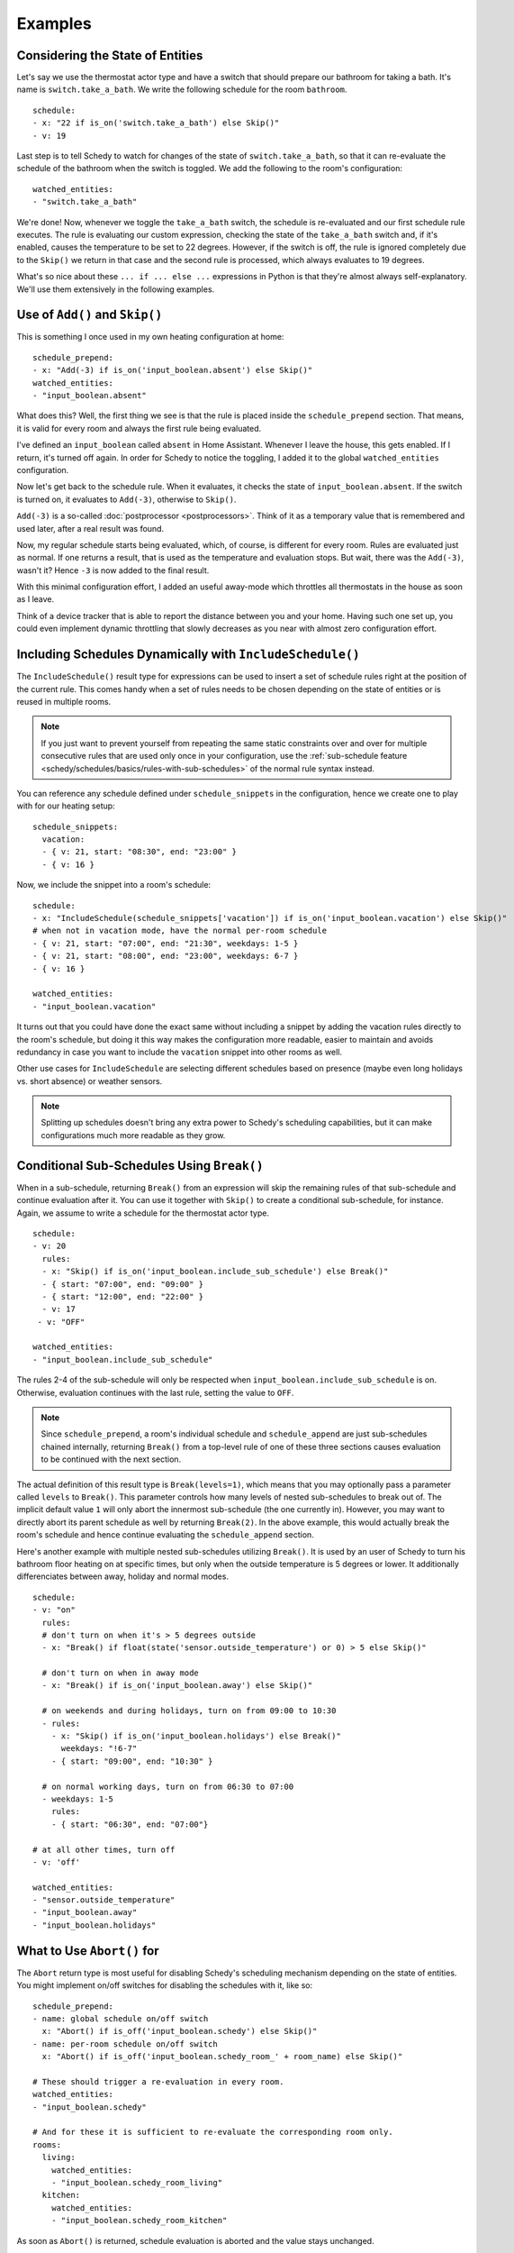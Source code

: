 Examples
========

.. _schedy/schedules/expressions/examples/considering-the-state-of-entities:

Considering the State of Entities
---------------------------------

Let's say we use the thermostat actor type and have a switch
that should prepare our bathroom for taking a bath. It's name is
``switch.take_a_bath``. We write the following schedule for the room
``bathroom``.

::

    schedule:
    - x: "22 if is_on('switch.take_a_bath') else Skip()"
    - v: 19

Last step is to tell Schedy to watch for changes of the state of
``switch.take_a_bath``, so that it can re-evaluate the schedule of the
bathroom when the switch is toggled. We add the following to the room's configuration:

::

    watched_entities:
    - "switch.take_a_bath"

We're done! Now, whenever we toggle the ``take_a_bath`` switch, the
schedule is re-evaluated and our first schedule rule executes. The
rule is evaluating our custom expression, checking the state of the
``take_a_bath`` switch and, if it's enabled, causes the temperature to
be set to 22 degrees. However, if the switch is off, the rule is ignored
completely due to the ``Skip()`` we return in that case and the second
rule is processed, which always evaluates to 19 degrees.

What's so nice about these ``... if ... else ...`` expressions in Python
is that they're almost always self-explanatory. We'll use them extensively
in the following examples.


Use of ``Add()`` and ``Skip()``
-------------------------------

This is something I once used in my own heating configuration at home:

::

    schedule_prepend:
    - x: "Add(-3) if is_on('input_boolean.absent') else Skip()"
    watched_entities:
    - "input_boolean.absent"

What does this? Well, the first thing we see is that the rule is placed
inside the ``schedule_prepend`` section. That means, it is valid for
every room and always the first rule being evaluated.

I've defined an ``input_boolean`` called ``absent`` in Home
Assistant. Whenever I leave the house, this gets enabled. If I return,
it's turned off again. In order for Schedy to notice the toggling, I
added it to the global ``watched_entities`` configuration.

Now let's get back to the schedule rule. When it evaluates, it checks the
state of ``input_boolean.absent``. If the switch is turned on, it
evaluates to ``Add(-3)``, otherwise to ``Skip()``.

``Add(-3)`` is a so-called :doc:`postprocessor <postprocessors>`. Think
of it as a temporary value that is remembered and used later, after a
real result was found.

Now, my regular schedule starts being evaluated, which, of course,
is different for every room. Rules are evaluated just as normal. If
one returns a result, that is used as the temperature and evaluation
stops. But wait, there was the ``Add(-3)``, wasn't it? Hence ``-3``
is now added to the final result.

With this minimal configuration effort, I added an useful away-mode
which throttles all thermostats in the house as soon as I leave.

Think of a device tracker that is able to report the distance between
you and your home. Having such one set up, you could even implement
dynamic throttling that slowly decreases as you near with almost zero
configuration effort.


Including Schedules Dynamically with ``IncludeSchedule()``
----------------------------------------------------------

The ``IncludeSchedule()`` result type for expressions can be used to
insert a set of schedule rules right at the position of the current
rule. This comes handy when a set of rules needs to be chosen depending
on the state of entities or is reused in multiple rooms.

.. note::

   If you just want to prevent yourself from repeating the same static
   constraints over and over for multiple consecutive rules that are used
   only once in your configuration, use the :ref:`sub-schedule feature
   <schedy/schedules/basics/rules-with-sub-schedules>` of the normal
   rule syntax instead.

You can reference any schedule defined under ``schedule_snippets`` in
the configuration, hence we create one to play with for our heating setup:

::

    schedule_snippets:
      vacation:
      - { v: 21, start: "08:30", end: "23:00" }
      - { v: 16 }

Now, we include the snippet into a room's schedule:

::

    schedule:
    - x: "IncludeSchedule(schedule_snippets['vacation']) if is_on('input_boolean.vacation') else Skip()"
    # when not in vacation mode, have the normal per-room schedule
    - { v: 21, start: "07:00", end: "21:30", weekdays: 1-5 }
    - { v: 21, start: "08:00", end: "23:00", weekdays: 6-7 }
    - { v: 16 }

    watched_entities:
    - "input_boolean.vacation"

It turns out that you could have done the exact same without including
a snippet by adding the vacation rules directly to the room's schedule,
but doing it this way makes the configuration more readable, easier
to maintain and avoids redundancy in case you want to include the
``vacation`` snippet into other rooms as well.

Other use cases for ``IncludeSchedule`` are selecting different schedules
based on presence (maybe even long holidays vs. short absence) or
weather sensors.

.. note::

   Splitting up schedules doesn't bring any extra power to Schedy's
   scheduling capabilities, but it can make configurations much more
   readable as they grow.


Conditional Sub-Schedules Using ``Break()``
-------------------------------------------

When in a sub-schedule, returning ``Break()`` from an expression will
skip the remaining rules of that sub-schedule and continue evaluation
after it. You can use it together with ``Skip()`` to create a conditional
sub-schedule, for instance. Again, we assume to write a schedule for
the thermostat actor type.

::

    schedule:
    - v: 20
      rules:
      - x: "Skip() if is_on('input_boolean.include_sub_schedule') else Break()"
      - { start: "07:00", end: "09:00" }
      - { start: "12:00", end: "22:00" }
      - v: 17
     - v: "OFF"

    watched_entities:
    - "input_boolean.include_sub_schedule"

The rules 2-4 of the sub-schedule will only be respected when
``input_boolean.include_sub_schedule`` is on. Otherwise, evaluation
continues with the last rule, setting the value to ``OFF``.

.. note::

   Since ``schedule_prepend``, a room's individual schedule and
   ``schedule_append`` are just sub-schedules chained internally,
   returning ``Break()`` from a top-level rule of one of these three
   sections causes evaluation to be continued with the next section.

The actual definition of this result type is ``Break(levels=1)``,
which means that you may optionally pass a parameter called ``levels``
to ``Break()``. This parameter controls how many levels of nested
sub-schedules to break out of. The implicit default value ``1`` will
only abort the innermost sub-schedule (the one currently in). However,
you may want to directly abort its parent schedule as well by returning
``Break(2)``. In the above example, this would actually break the room's
schedule and hence continue evaluating the ``schedule_append`` section.

Here's another example with multiple nested sub-schedules utilizing
``Break()``. It is used by an user of Schedy to turn his bathroom floor
heating on at specific times, but only when the outside temperature
is 5 degrees or lower. It additionally differenciates between away,
holiday and normal modes.

::

    schedule:
    - v: "on"
      rules:
      # don't turn on when it's > 5 degrees outside
      - x: "Break() if float(state('sensor.outside_temperature') or 0) > 5 else Skip()"

      # don't turn on when in away mode
      - x: "Break() if is_on('input_boolean.away') else Skip()"

      # on weekends and during holidays, turn on from 09:00 to 10:30
      - rules:
        - x: "Skip() if is_on('input_boolean.holidays') else Break()"
          weekdays: "!6-7"
        - { start: "09:00", end: "10:30" }

      # on normal working days, turn on from 06:30 to 07:00
      - weekdays: 1-5
        rules:
        - { start: "06:30", end: "07:00"}

    # at all other times, turn off
    - v: 'off'

    watched_entities:
    - "sensor.outside_temperature"
    - "input_boolean.away"
    - "input_boolean.holidays"


What to Use ``Abort()`` for
---------------------------

The ``Abort`` return type is most useful for disabling Schedy's scheduling
mechanism depending on the state of entities. You might implement on/off
switches for disabling the schedules with it, like so:

::

    schedule_prepend:
    - name: global schedule on/off switch
      x: "Abort() if is_off('input_boolean.schedy') else Skip()"
    - name: per-room schedule on/off switch
      x: "Abort() if is_off('input_boolean.schedy_room_' + room_name) else Skip()"

    # These should trigger a re-evaluation in every room.
    watched_entities:
    - "input_boolean.schedy"

    # And for these it is sufficient to re-evaluate the corresponding room only.
    rooms:
      living:
        watched_entities:
        - "input_boolean.schedy_room_living"
      kitchen:
        watched_entities:
        - "input_boolean.schedy_room_kitchen"

As soon as ``Abort()`` is returned, schedule evaluation is aborted and
the value stays unchanged.


Using the Generic ``Postprocess()`` Postprocessor
-------------------------------------------------

The ``Postprocess()`` :doc:`postprocessor <postprocessors>` lets you
alter the result of scheduling in arbitrary ways. It takes a callable
which is then called with the result as its argument and should return
the eventually altered result.

In this example, we use ``Postprocess()`` with lambda closures (in-line
functions that generate their return value with only a single expression)
to limit the scheduled value to the range from ``16`` to ``22``. This
could be useful for a temperature, for instance.

::

    - x: "Postprocess(lambda result: max(16, result))"
    - x: "Postprocess(lambda result: min(result, 22))"

You could of course have done this with a single postprocessor as well.

::

    - x: "Postprocess(lambda result: max(16, min(result, 22)))"

Instead of lambda closures, normal functions may also be used. Here is
an identically behaving, quite verbose implementation.

::

    - x: |
        def limit(r):
            if r < 16:
                return 16
            if r > 22:
                return 22
            return r

        result = Postprocess(limit)

Here's another one which actually behaves like ``Add(-3)``.

::

    - x: "Postprocess(lambda result: result - 3)"

.. note::

   As you know, evaluation stops at the first rule generating a
   result. Hence you need to ensure the rules returning postprocessors are
   placed before the rules that generate the results to be postprocessed,
   not after them.
